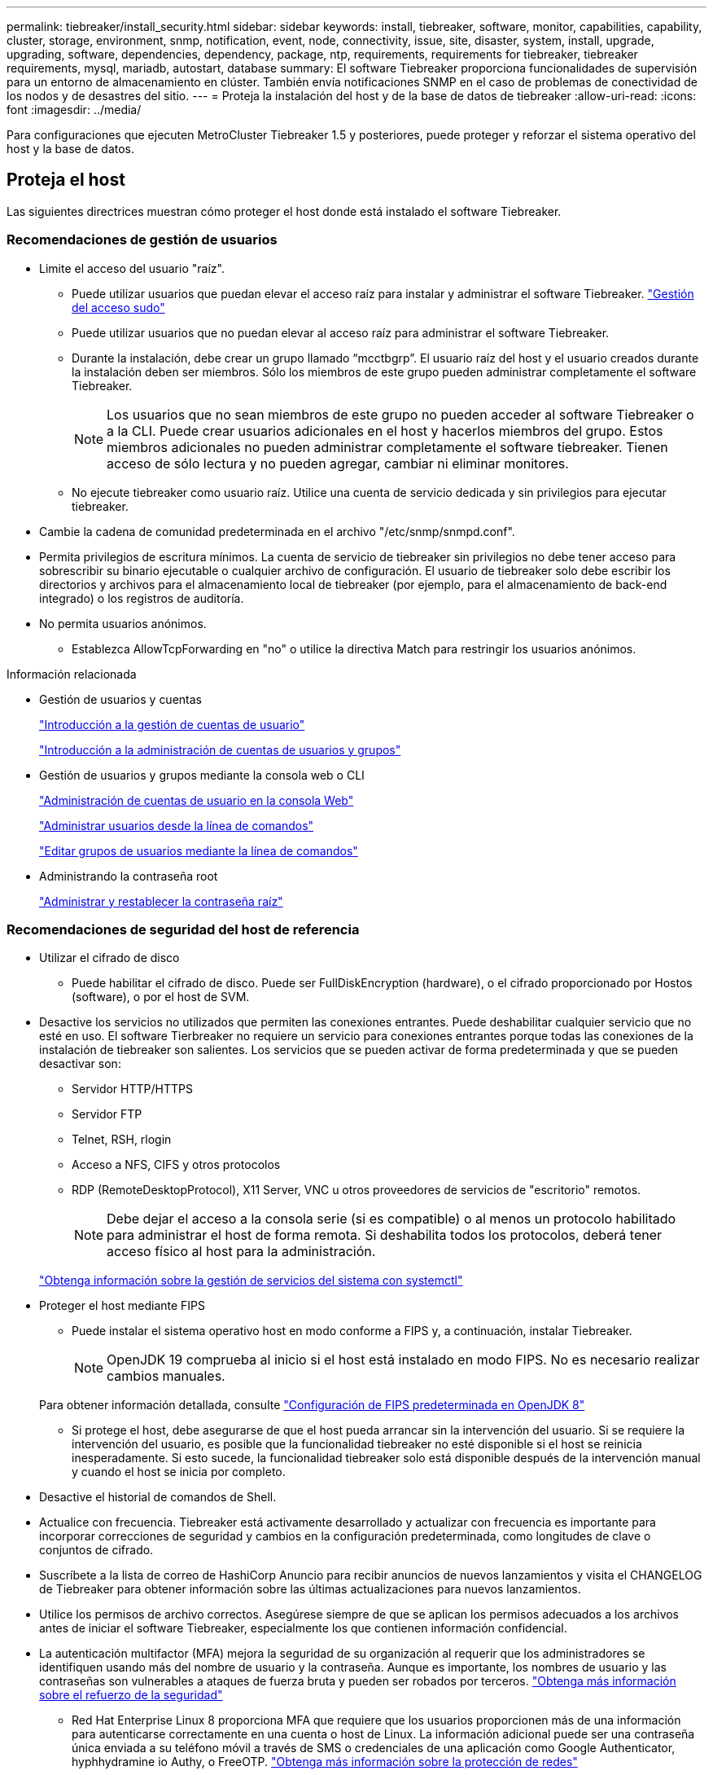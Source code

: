 ---
permalink: tiebreaker/install_security.html 
sidebar: sidebar 
keywords: install, tiebreaker, software, monitor, capabilities, capability, cluster, storage, environment, snmp, notification, event, node, connectivity, issue, site, disaster, system, install, upgrade, upgrading, software, dependencies, dependency, package, ntp, requirements, requirements for tiebreaker, tiebreaker requirements, mysql, mariadb, autostart, database 
summary: El software Tiebreaker proporciona funcionalidades de supervisión para un entorno de almacenamiento en clúster. También envía notificaciones SNMP en el caso de problemas de conectividad de los nodos y de desastres del sitio. 
---
= Proteja la instalación del host y de la base de datos de tiebreaker
:allow-uri-read: 
:icons: font
:imagesdir: ../media/


[role="lead"]
Para configuraciones que ejecuten MetroCluster Tiebreaker 1.5 y posteriores, puede proteger y reforzar el sistema operativo del host y la base de datos.



== Proteja el host

Las siguientes directrices muestran cómo proteger el host donde está instalado el software Tiebreaker.



=== Recomendaciones de gestión de usuarios

* Limite el acceso del usuario "raíz".
+
** Puede utilizar usuarios que puedan elevar el acceso raíz para instalar y administrar el software Tiebreaker. link:https://access.redhat.com/documentation/en-us/red_hat_enterprise_linux/8/html/configuring_basic_system_settings/managing-sudo-access_configuring-basic-system-settings["Gestión del acceso sudo"^]
** Puede utilizar usuarios que no puedan elevar al acceso raíz para administrar el software Tiebreaker.
** Durante la instalación, debe crear un grupo llamado “mcctbgrp”. El usuario raíz del host y el usuario creados durante la instalación deben ser miembros. Sólo los miembros de este grupo pueden administrar completamente el software Tiebreaker.
+

NOTE: Los usuarios que no sean miembros de este grupo no pueden acceder al software Tiebreaker o a la CLI. Puede crear usuarios adicionales en el host y hacerlos miembros del grupo. Estos miembros adicionales no pueden administrar completamente el software tiebreaker. Tienen acceso de sólo lectura y no pueden agregar, cambiar ni eliminar monitores.

** No ejecute tiebreaker como usuario raíz. Utilice una cuenta de servicio dedicada y sin privilegios para ejecutar tiebreaker.


* Cambie la cadena de comunidad predeterminada en el archivo "/etc/snmp/snmpd.conf".
* Permita privilegios de escritura mínimos. La cuenta de servicio de tiebreaker sin privilegios no debe tener acceso para sobrescribir su binario ejecutable o cualquier archivo de configuración. El usuario de tiebreaker solo debe escribir los directorios y archivos para el almacenamiento local de tiebreaker (por ejemplo, para el almacenamiento de back-end integrado) o los registros de auditoría.
* No permita usuarios anónimos.
+
** Establezca AllowTcpForwarding en "no" o utilice la directiva Match para restringir los usuarios anónimos.




.Información relacionada
* Gestión de usuarios y cuentas
+
link:https://access.redhat.com/documentation/en-us/red_hat_enterprise_linux/8/html/configuring_basic_system_settings/assembly_getting-started-with-managing-user-accounts_configuring-basic-system-settings["Introducción a la gestión de cuentas de usuario"^]

+
link:https://access.redhat.com/documentation/en-us/red_hat_enterprise_linux/8/html/configuring_basic_system_settings/introduction-to-managing-user-and-group-accounts_configuring-basic-system-settings["Introducción a la administración de cuentas de usuarios y grupos"^]

* Gestión de usuarios y grupos mediante la consola web o CLI
+
link:https://access.redhat.com/documentation/en-us/red_hat_enterprise_linux/8/html/configuring_basic_system_settings/managing-user-accounts-in-the-web-console-new_configuring-basic-system-settings["Administración de cuentas de usuario en la consola Web"^]

+
link:https://access.redhat.com/documentation/en-us/red_hat_enterprise_linux/8/html/configuring_basic_system_settings/managing-users-from-the-command-line_configuring-basic-system-settings["Administrar usuarios desde la línea de comandos"^]

+
link:https://access.redhat.com/documentation/en-us/red_hat_enterprise_linux/8/html/configuring_basic_system_settings/editing-user-groups-using-the-command-line_configuring-basic-system-settings["Editar grupos de usuarios mediante la línea de comandos"^]

* Administrando la contraseña root
+
link:https://access.redhat.com/documentation/en-us/red_hat_enterprise_linux/8/html/configuring_basic_system_settings/changing-and-resetting-the-root-password-from-the-command-line_configuring-basic-system-settings["Administrar y restablecer la contraseña raíz"^]





=== Recomendaciones de seguridad del host de referencia

* Utilizar el cifrado de disco
+
** Puede habilitar el cifrado de disco. Puede ser FullDiskEncryption (hardware), o el cifrado proporcionado por Hostos (software), o por el host de SVM.


* Desactive los servicios no utilizados que permiten las conexiones entrantes. Puede deshabilitar cualquier servicio que no esté en uso. El software Tierbreaker no requiere un servicio para conexiones entrantes porque todas las conexiones de la instalación de tiebreaker son salientes. Los servicios que se pueden activar de forma predeterminada y que se pueden desactivar son:
+
** Servidor HTTP/HTTPS
** Servidor FTP
** Telnet, RSH, rlogin
** Acceso a NFS, CIFS y otros protocolos
** RDP (RemoteDesktopProtocol), X11 Server, VNC u otros proveedores de servicios de "escritorio" remotos.
+

NOTE: Debe dejar el acceso a la consola serie (si es compatible) o al menos un protocolo habilitado para administrar el host de forma remota. Si deshabilita todos los protocolos, deberá tener acceso físico al host para la administración.

+
link:https://access.redhat.com/documentation/en-us/red_hat_enterprise_linux/8/html/configuring_basic_system_settings/managing-system-services-with-systemctl_configuring-basic-system-settings["Obtenga información sobre la gestión de servicios del sistema con systemctl"^]



* Proteger el host mediante FIPS
+
** Puede instalar el sistema operativo host en modo conforme a FIPS y, a continuación, instalar Tiebreaker.
+

NOTE: OpenJDK 19 comprueba al inicio si el host está instalado en modo FIPS. No es necesario realizar cambios manuales.

+
Para obtener información detallada, consulte link:https://access.redhat.com/documentation/ru-ru/openjdk/8/html/configuring_openjdk_8_on_rhel_with_fips/openjdk-default-fips-configuration["Configuración de FIPS predeterminada en OpenJDK 8"^]

** Si protege el host, debe asegurarse de que el host pueda arrancar sin la intervención del usuario. Si se requiere la intervención del usuario, es posible que la funcionalidad tiebreaker no esté disponible si el host se reinicia inesperadamente. Si esto sucede, la funcionalidad tiebreaker solo está disponible después de la intervención manual y cuando el host se inicia por completo.


* Desactive el historial de comandos de Shell.
* Actualice con frecuencia. Tiebreaker está activamente desarrollado y actualizar con frecuencia es importante para incorporar correcciones de seguridad y cambios en la configuración predeterminada, como longitudes de clave o conjuntos de cifrado.
* Suscríbete a la lista de correo de HashiCorp Anuncio para recibir anuncios de nuevos lanzamientos y visita el CHANGELOG de Tiebreaker para obtener información sobre las últimas actualizaciones para nuevos lanzamientos.
* Utilice los permisos de archivo correctos. Asegúrese siempre de que se aplican los permisos adecuados a los archivos antes de iniciar el software Tiebreaker, especialmente los que contienen información confidencial.
* La autenticación multifactor (MFA) mejora la seguridad de su organización al requerir que los administradores se identifiquen usando más del nombre de usuario y la contraseña. Aunque es importante, los nombres de usuario y las contraseñas son vulnerables a ataques de fuerza bruta y pueden ser robados por terceros. link:https://access.redhat.com/documentation/en-us/red_hat_enterprise_linux/8/html/security_hardening/index["Obtenga más información sobre el refuerzo de la seguridad"^]
+
** Red Hat Enterprise Linux 8 proporciona MFA que requiere que los usuarios proporcionen más de una información para autenticarse correctamente en una cuenta o host de Linux. La información adicional puede ser una contraseña única enviada a su teléfono móvil a través de SMS o credenciales de una aplicación como Google Authenticator, hyphhydramine io Authy, o FreeOTP. link:https://access.redhat.com/documentation/en-us/red_hat_enterprise_linux/8/html/securing_networks/index["Obtenga más información sobre la protección de redes"^]






== Proteja la instalación de la base de datos

Las siguientes directrices muestran cómo proteger y reforzar la instalación de la base de datos MariaDB 10.x.

* Limite el acceso del usuario "raíz".
+
** Tiebreaker utiliza una cuenta dedicada. La cuenta y las tablas para almacenar datos (configuración) se crean durante la instalación de Tiebreaker. El único tiempo que se requiere un acceso elevado a la base de datos es durante la instalación.


* Durante la instalación se requieren los siguientes privilegios y acceso:
+
** La capacidad de crear una base de datos y tablas
** Capacidad de crear opciones globales
** La capacidad de crear un usuario de base de datos y establecer la contraseña
** Capacidad de asociar el usuario de la base de datos a la base de datos y a las tablas y asignar derechos de acceso
+

NOTE: La cuenta de usuario que especifique durante la instalación de tiebreaker debe tener todos estos privilegios. No se admite el uso de varias cuentas de usuario para las distintas tareas.



* Utilice el cifrado de la base de datos
+
** Se admite el cifrado de datos en reposo. link:https://mariadb.com/kb/en/data-at-rest-encryption-overview/["Más información sobre el cifrado de datos en reposo"^]
** Los datos en tránsito no están cifrados. Los datos en vuelo usan una conexión de archivos "SOCKS" local.
** FIPS conformidad para MariaDB -- no es necesario habilitar FIPS conformidad con la base de datos. La instalación del host en modo conforme a FIPS es suficiente.
+
link:https://www.mysql.com/products/enterprise/tde.html["Más información sobre el cifrado de datos transparente (TDE) de MySQL Enterprise"^]

+

NOTE: La configuración de cifrado debe habilitarse antes de la instalación del software tiebreaker.





.Información relacionada
* Gestión de usuarios de bases de datos
+
link:https://dev.mysql.com/doc/refman/8.0/en/access-control.html["Control de acceso y gestión de cuentas"^]

* Proteja la base de datos
+
link:https://dev.mysql.com/doc/refman/8.0/en/security-against-attack.html["Hacer que MySQL sea seguro contra atacantes"^]

+
link:https://mariadb.com/kb/en/securing-mariadb/["Asegurar MariaDB"^]

* Asegure la instalación del almacén
+
link:https://developer.hashicorp.com/vault/tutorials/operations/production-hardening/["Refuerzo de la producción"^]


